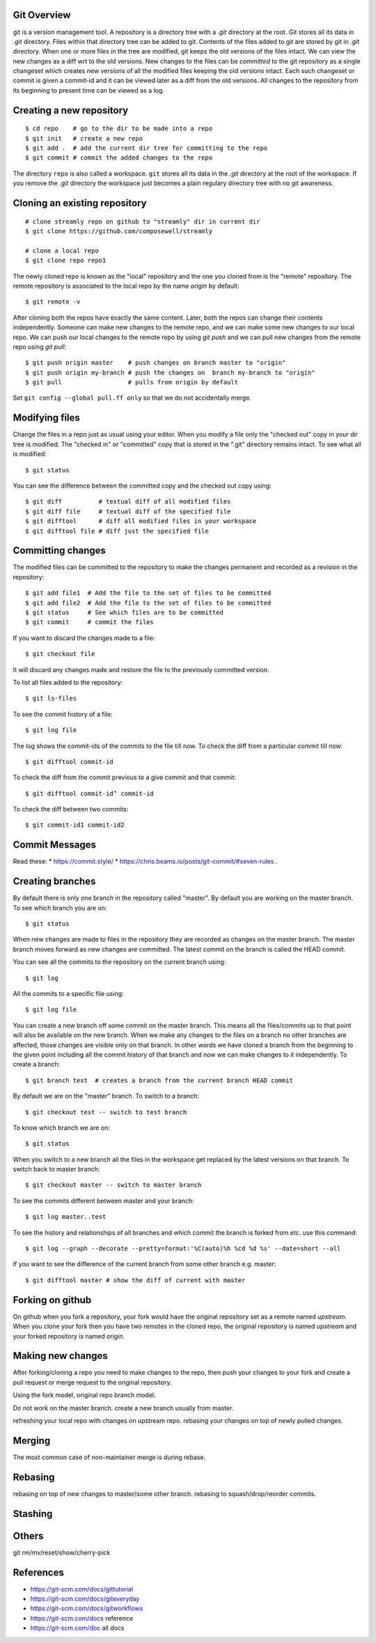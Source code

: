 Git Overview
------------

git is a version management tool. A repository is a directory tree
with a `.git` directory at the root. Git stores all its data in
`.git` directory.  Files within that directory tree can be added to
git. Contents of the files added to git are stored by git in `.git`
directory. When one or more files in the tree are modified, git keeps
the old versions of the files intact. We can view the new changes
as a diff wrt to the old versions. New changes to the files can be
`committed` to the git repository as a single changeset which creates
new versions of all the modified files keeping the old versions
intact. Each such changeset or commit is given a commit-id and it can
be viewed later as a diff from the old versions. All changes to the
repository from its beginning to present time can be viewed as a log.

Creating a new repository
-------------------------

::

    $ cd repo    # go to the dir to be made into a repo
    $ git init   # create a new repo
    $ git add .  # add the current dir tree for committing to the repo
    $ git commit # commit the added changes to the repo

The directory ``repo`` is also called a workspace. ``git`` stores all
its data in the `.git` directory at the root of the workspace. If you
remove the `.git` directory the workspace just becomes a plain regulary
directory tree with no git awareness.

Cloning an existing repository
------------------------------

::

    # clone streamly repo on github to "streamly" dir in current dir
    $ git clone https://github.com/composewell/streamly

    # clone a local repo
    $ git clone repo repo1

The newly cloned repo is known as the "local" repository and the one
you cloned from is the "remote" repository. The remote repository is
associated to the local repo by the name `origin` by default::

    $ git remote -v

After cloning both the repos have exactly the same content. Later, both the
repos can change their contents independently. Someone can make new changes to
the remote repo, and we can make some new changes to our local repo. We can
push our local changes to the remote repo by using `git push` and we can pull
new changes from the remote repo using `git pull`::

    $ git push origin master    # push changes on branch master to "origin"
    $ git push origin my-branch # push the changes on  branch my-branch to "origin"
    $ git pull                  # pulls from origin by default

Set ``git config --global pull.ff only`` so that we do not accidentally merge.

Modifying files
---------------

Change the files in a repo just as usual using your editor. When you modify a
file only the "checked out" copy in your dir tree is modified. The "checked in"
or "committed" copy that is stored in the ".git" directory remains intact. To
see what all is modified::

    $ git status

You can see the difference between the committed copy and the checked
out copy using::

    $ git diff          # textual diff of all modified files
    $ git diff file     # textual diff of the specified file
    $ git difftool      # diff all modified files in your workspace
    $ git difftool file # diff just the specified file

Committing changes
------------------

The modified files can be committed to the repository to make the changes
permanent and recorded as a revision in the repository::

    $ git add file1  # Add the file to the set of files to be committed
    $ git add file2  # Add the file to the set of files to be committed
    $ git status     # See which files are to be committed
    $ git commit     # commit the files

If you want to discard the changes made to a file::

    $ git checkout file

It will discard any changes made and restore the file to the previously
committed version.

To list all files added to the repository::

    $ git ls-files

To see the commit history of a file::

    $ git log file

The log shows the commit-ids of the commits to the file till now.  To
check the diff from a particular commit till now::

    $ git difftool commit-id

To check the diff from the commit previous to a give commit and that commit::

    $ git difftool commit-id^ commit-id

To check the diff between two commits::

    $ git commit-id1 commit-id2

Commit Messages
---------------

Read these:
* https://commit.style/
* https://chris.beams.io/posts/git-commit/#seven-rules .

Creating branches
-----------------

By default there is only one branch in the repository called "master". By
default you are working on the master branch. To see which branch you are on::

    $ git status

When new changes are made to files in the repository they are recorded
as changes on the master branch. The master branch moves forward as new
changes are committed. The latest commit on the branch is called the HEAD
commit.

You can see all the commits to the repository on the current branch using::

    $ git log

All the commits to a specific file using::

    $ git log file

You can create a new branch off some commit on the master branch. This means
all the files/commits up to that point will also be available on the new
branch. When we make any changes to the files on a branch no other branches are
affected, those changes are visible only on that branch. In other words we have
cloned a branch from the beginning to the given point including all the commit
history of that branch and now we can make changes to it independently. To
create a branch::

    $ git branch test  # creates a branch from the current branch HEAD commit

By default we are on the "master" branch. To switch to a branch::

    $ git checkout test -- switch to test branch

To know which branch we are on::

    $ git status

When you switch to a new branch all the files in the workspace get replaced by
the latest versions on that branch. To switch back to master branch::

    $ git checkout master -- switch to master branch

To see the commits different between master and your branch::

    $ git log master..test

To see the history and relationships of all branches and which commit
the branch is forked from etc. use this command::

    $ git log --graph --decorate --pretty=format:'%C(auto)%h %cd %d %s' --date=short --all 

If you  want to see the difference of the current branch from some other
branch e.g. master::

    $ git difftool master # show the diff of current with master

Forking on github
-----------------

On github when you fork a repository, your fork would have the original
repository set as a remote named `upstream`. When you clone your fork
then you have two remotes in the cloned repo, the original repository is
named `upstream` and your forked repository is named `origin`.

Making new changes
------------------

After forking/cloning a repo you need to make changes to the repo,
then push your changes to your fork and create a pull request or merge
request to the original repository.

Using the fork model, original repo branch model.

Do not work on the master branch.
create a new branch usually from master.

refreshing your local repo with changes on upstream repo.
rebasing your changes on top of newly pulled changes.

Merging
-------

The most common case of non-maintainer merge is during rebase.

Rebasing
--------

rebasing on top of new changes to master/some other branch.
rebasing to squash/drop/reorder commits.

Stashing
--------

Others
------

git rm/mv/reset/show/cherry-pick

References
----------

* https://git-scm.com/docs/gittutorial
* https://git-scm.com/docs/giteveryday
* https://git-scm.com/docs/gitworkflows
* https://git-scm.com/docs reference
* https://git-scm.com/doc all docs
